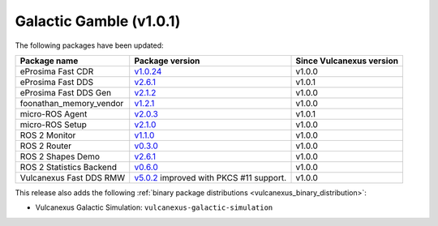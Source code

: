Galactic Gamble (v1.0.1)
^^^^^^^^^^^^^^^^^^^^^^^^

The following packages have been updated:

.. list-table::
    :header-rows: 1

    * - Package name
      - Package version
      - Since Vulcanexus version
    * - eProsima Fast CDR
      - `v1.0.24 <https://github.com/eProsima/Fast-CDR/releases/tag/v1.0.24>`__
      - v1.0.0
    * - eProsima Fast DDS
      - `v2.6.1 <https://fast-dds.docs.eprosima.com/en/latest/notes/notes.html#version-2-6-1>`__
      - v1.0.1
    * - eProsima Fast DDS Gen
      - `v2.1.2 <https://github.com/eProsima/Fast-DDS-Gen/releases/tag/v2.1.2>`__
      - v1.0.0
    * - foonathan_memory_vendor
      - `v1.2.1 <https://github.com/eProsima/foonathan_memory_vendor/releases/tag/v1.2.1>`__
      - v1.0.0
    * - micro-ROS Agent
      - `v2.0.3 <https://github.com/micro-ROS/micro-ROS-Agent/blob/galactic/micro_ros_agent/CHANGELOG.rst#203-2022-06-13>`__
      - v1.0.1
    * - micro-ROS Setup
      - `v2.1.0 <https://github.com/micro-ROS/micro_ros_setup/blob/galactic/CHANGELOG.rst#210-2022-05-25>`__
      - v1.0.0
    * - ROS 2 Monitor
      - `v1.1.0 <https://fast-dds-monitor.readthedocs.io/en/latest/rst/notes/notes.html#version-v1-1-0>`__
      - v1.0.0
    * - ROS 2 Router
      - `v0.3.0 <https://eprosima-dds-router.readthedocs.io/en/latest/rst/notes/notes.html#version-v0-3-0>`__
      - v1.0.0
    * - ROS 2 Shapes Demo
      - `v2.6.1 <https://eprosima-shapes-demo.readthedocs.io/en/latest/notes/notes.html#version-2-6-1>`__
      - v1.0.0
    * - ROS 2 Statistics Backend
      - `v0.6.0 <https://fast-dds-statistics-backend.readthedocs.io/en/latest/rst/notes/notes.html#version-0-6-0>`__
      - v1.0.0
    * - Vulcanexus Fast DDS RMW
      - `v5.0.2 <https://github.com/ros2/rmw_fastrtps/blob/galactic/rmw_fastrtps_cpp/CHANGELOG.rst#502-2022-04-28>`__ improved with PKCS #11 support.
      - v1.0.0

This release also adds the following :ref:`binary package distributions <vulcanexus_binary_distribution>`:

* Vulcanexus Galactic Simulation: ``vulcanexus-galactic-simulation``
